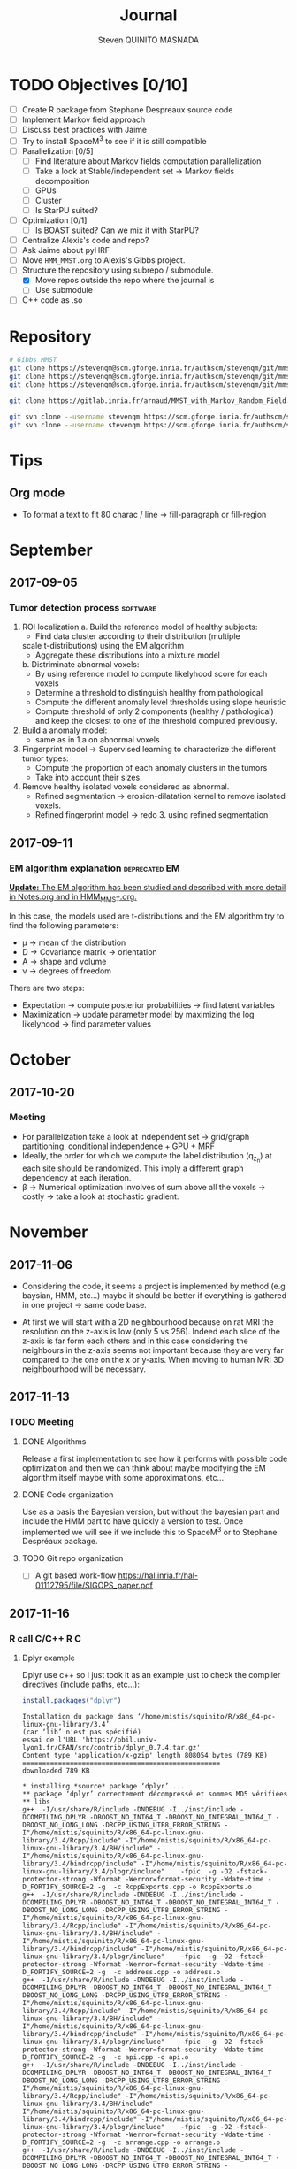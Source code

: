 #+TAGS: noexport(n) software(s) Alexis(a) Florence(f) deprecated(d) EM(e) HMM(h) MMST(m) R(r) C(c)

#+Title: Journal
#+AUTHOR:      Steven QUINITO MASNADA
#+BABEL: :tangle yes :noweb yes

* TODO Objectives [0/10]
  - [ ] Create R package from Stephane Despreaux source code
  - [ ] Implement Markov field approach
  - [ ] Discuss best practices with Jaime
  - [ ] Try to install SpaceM^3 to see if it is still compatible
  - [ ] Parallelization [0/5]
    - [ ] Find literature about Markov fields computation
      parallelization
    - [ ] Take a look at Stable/independent set \to Markov fields
      decomposition 
    - [ ] GPUs
    - [ ] Cluster
    - [ ] Is StarPU suited?
  - [ ] Optimization [0/1]
    - [ ] Is BOAST suited? Can we mix it with StarPU?
  - [ ] Centralize Alexis's code and repo?
  - [ ] Ask Jaime about pyHRF
  - [ ] Move =HMM_MMST.org= to Alexis's Gibbs project.
  - [-] Structure the repository using subrepo / submodule.
    - [X] Move repos outside the repo where the journal is
    - [ ] Use submodule
  - [ ] C++ code as .so
* Repository
  #+begin_src sh :results output :exports both
    # Gibbs MMST
    git clone https://stevenqm@scm.gforge.inria.fr/authscm/stevenqm/git/mmsdarticle/mmsdarticle.git
    git clone https://stevenqm@scm.gforge.inria.fr/authscm/stevenqm/git/mmsdarticle/article.git
    git clone https://stevenqm@scm.gforge.inria.fr/authscm/stevenqm/git/mmsdarticle/code.git

    git clone https://gitlab.inria.fr/arnaud/MMST_with_Markov_Random_Field.git

    git svn clone --username stevenqm https://scm.gforge.inria.fr/authscm/stevenqm/svn/ginria/ -s
    git svn clone --username stevenqm https://scm.gforge.inria.fr/authscm/stevenqm/svn/spacem3/ -s 
  #+end_src
* Tips
** Org mode
   - To format a text to fit 80 charac / line \to fill-paragraph or fill-region
* September
** 2017-09-05
*** Tumor detection process                                        :software:
    1. ROI localization
      a. Build the reference model of healthy subjects:
        - Find data cluster according to their distribution (multiple
        scale t-distributions) using the EM algorithm 
        - Aggregate these distributions into a mixture model
      b. Distriminate abnormal voxels:
        - By using reference model to compute likelyhood score for each
          voxels 
        - Determine a threshold to distinguish healthy from pathological
	  - Compute the different anomaly level thresholds using slope
            heuristic
	  - Compute threshold of only 2 components (healthy /
            pathological) and keep the closest to one of the threshold
            computed previously.
    2. Build a anomaly model:
       - same as in 1.a on abnormal voxels
    3. Fingerprint model \to Supervised learning to characterize the
       different tumor types:
       - Compute the proportion of each anomaly clusters in the tumors
       - Take into account their sizes.
    4. Remove healthy isolated voxels considered as abnormal.
       - Refined segmentation \to erosion-dilatation kernel to remove
         isolated voxels.
       - Refined fingerprint model \to redo 3. using refined segmentation
** 2017-09-11
*** EM algorithm explanation                                  :deprecated:EM:
    _*Update:* The EM algorithm has been studied and described with more detail_
    _in [[file:Notes.org][Notes.org]] and in [[file:HMM_MMST.org][HMM_MMST.org]]._

    In this case, the models used are t-distributions and the EM
    algorithm try to find the following parameters:
    - \mu \to mean of the distribution
    - D \to Covariance matrix \to orientation
    - A \to shape and volume
    - \nu \to degrees of freedom
    
    There are two steps:
    - Expectation \to compute posterior probabilities \to find latent variables
    - Maximization \to update parameter model by maximizing the log likelyhood
      \to find parameter values
            
* October
** 2017-10-20
*** Meeting
    - For parallelization take a look at independent set \to grid/graph
      partitioning, conditional independence + GPU + MRF
    - Ideally, the order for which we compute the label
      distribution (q_{z_n}) at each site should be randomized. This
      imply a different graph dependency at each iteration.
    - \beta \to Numerical optimization involves of sum above all the voxels
      \to costly \to take a look at stochastic gradient.
* November
** 2017-11-06
   - Considering the code, it seems a project is implemented by method
     (e.g baysian, HMM, etc...) maybe it should be better if
     everything is gathered in one project \to same code base.

   - At first we will start with a 2D neighbourhood because on rat MRI
     the resolution on the z-axis is low (only 5 vs 256). Indeed each slice
     of the z-axis is far form each others and in this case
     considering the neighbours in the z-axis seems not important
     because they are very far compared to the one on the x or
     y-axis. When moving to human MRI 3D neighbourhood will be necessary.
** 2017-11-13
*** TODO Meeting
**** DONE Algorithms
     Release a first implementation to see how it performs with
     possible code optimization and then we can think about maybe
     modifying the EM algorithm itself maybe with some approximations,
     etc...
**** DONE Code organization
     Use as a basis the Bayesian version, but without the bayesian part
     and include the HMM part to have quickly a version to test.
     Once implemented we will see if we include this to SpaceM^3 or to
     Stephane Despréaux package.
**** TODO Git repo organization
     - [ ] A git based work-flow
       https://hal.inria.fr/hal-01112795/file/SIGOPS_paper.pdf
** 2017-11-16
*** R call C/C++                                                        :R:C:
**** Dplyr example
     Dplyr use c++ so I just took it as an example just to check the compiler directives (include paths, etc...):
     #+begin_src R :results output :session :exports both
     install.packages("dplyr")
     #+end_src

     #+RESULTS:
     #+begin_example
     Installation du package dans ‘/home/mistis/squinito/R/x86_64-pc-linux-gnu-library/3.4’
     (car ‘lib’ n'est pas spécifié)
     essai de l'URL 'https://pbil.univ-lyon1.fr/CRAN/src/contrib/dplyr_0.7.4.tar.gz'
     Content type 'application/x-gzip' length 808054 bytes (789 KB)
     ==================================================
     downloaded 789 KB

     * installing *source* package ‘dplyr’ ...
     ** package ‘dplyr’ correctement décompressé et sommes MD5 vérifiées
     ** libs
     g++  -I/usr/share/R/include -DNDEBUG -I../inst/include -DCOMPILING_DPLYR -DBOOST_NO_INT64_T -DBOOST_NO_INTEGRAL_INT64_T -DBOOST_NO_LONG_LONG -DRCPP_USING_UTF8_ERROR_STRING -I"/home/mistis/squinito/R/x86_64-pc-linux-gnu-library/3.4/Rcpp/include" -I"/home/mistis/squinito/R/x86_64-pc-linux-gnu-library/3.4/BH/include" -I"/home/mistis/squinito/R/x86_64-pc-linux-gnu-library/3.4/bindrcpp/include" -I"/home/mistis/squinito/R/x86_64-pc-linux-gnu-library/3.4/plogr/include"    -fpic  -g -O2 -fstack-protector-strong -Wformat -Werror=format-security -Wdate-time -D_FORTIFY_SOURCE=2 -g  -c RcppExports.cpp -o RcppExports.o
     g++  -I/usr/share/R/include -DNDEBUG -I../inst/include -DCOMPILING_DPLYR -DBOOST_NO_INT64_T -DBOOST_NO_INTEGRAL_INT64_T -DBOOST_NO_LONG_LONG -DRCPP_USING_UTF8_ERROR_STRING -I"/home/mistis/squinito/R/x86_64-pc-linux-gnu-library/3.4/Rcpp/include" -I"/home/mistis/squinito/R/x86_64-pc-linux-gnu-library/3.4/BH/include" -I"/home/mistis/squinito/R/x86_64-pc-linux-gnu-library/3.4/bindrcpp/include" -I"/home/mistis/squinito/R/x86_64-pc-linux-gnu-library/3.4/plogr/include"    -fpic  -g -O2 -fstack-protector-strong -Wformat -Werror=format-security -Wdate-time -D_FORTIFY_SOURCE=2 -g  -c address.cpp -o address.o
     g++  -I/usr/share/R/include -DNDEBUG -I../inst/include -DCOMPILING_DPLYR -DBOOST_NO_INT64_T -DBOOST_NO_INTEGRAL_INT64_T -DBOOST_NO_LONG_LONG -DRCPP_USING_UTF8_ERROR_STRING -I"/home/mistis/squinito/R/x86_64-pc-linux-gnu-library/3.4/Rcpp/include" -I"/home/mistis/squinito/R/x86_64-pc-linux-gnu-library/3.4/BH/include" -I"/home/mistis/squinito/R/x86_64-pc-linux-gnu-library/3.4/bindrcpp/include" -I"/home/mistis/squinito/R/x86_64-pc-linux-gnu-library/3.4/plogr/include"    -fpic  -g -O2 -fstack-protector-strong -Wformat -Werror=format-security -Wdate-time -D_FORTIFY_SOURCE=2 -g  -c api.cpp -o api.o
     g++  -I/usr/share/R/include -DNDEBUG -I../inst/include -DCOMPILING_DPLYR -DBOOST_NO_INT64_T -DBOOST_NO_INTEGRAL_INT64_T -DBOOST_NO_LONG_LONG -DRCPP_USING_UTF8_ERROR_STRING -I"/home/mistis/squinito/R/x86_64-pc-linux-gnu-library/3.4/Rcpp/include" -I"/home/mistis/squinito/R/x86_64-pc-linux-gnu-library/3.4/BH/include" -I"/home/mistis/squinito/R/x86_64-pc-linux-gnu-library/3.4/bindrcpp/include" -I"/home/mistis/squinito/R/x86_64-pc-linux-gnu-library/3.4/plogr/include"    -fpic  -g -O2 -fstack-protector-strong -Wformat -Werror=format-security -Wdate-time -D_FORTIFY_SOURCE=2 -g  -c arrange.cpp -o arrange.o
     g++  -I/usr/share/R/include -DNDEBUG -I../inst/include -DCOMPILING_DPLYR -DBOOST_NO_INT64_T -DBOOST_NO_INTEGRAL_INT64_T -DBOOST_NO_LONG_LONG -DRCPP_USING_UTF8_ERROR_STRING -I"/home/mistis/squinito/R/x86_64-pc-linux-gnu-library/3.4/Rcpp/include" -I"/home/mistis/squinito/R/x86_64-pc-linux-gnu-library/3.4/BH/include" -I"/home/mistis/squinito/R/x86_64-pc-linux-gnu-library/3.4/bindrcpp/include" -I"/home/mistis/squinito/R/x86_64-pc-linux-gnu-library/3.4/plogr/include"    -fpic  -g -O2 -fstack-protector-strong -Wformat -Werror=format-security -Wdate-time -D_FORTIFY_SOURCE=2 -g  -c between.cpp -o between.o
     g++  -I/usr/share/R/include -DNDEBUG -I../inst/include -DCOMPILING_DPLYR -DBOOST_NO_INT64_T -DBOOST_NO_INTEGRAL_INT64_T -DBOOST_NO_LONG_LONG -DRCPP_USING_UTF8_ERROR_STRING -I"/home/mistis/squinito/R/x86_64-pc-linux-gnu-library/3.4/Rcpp/include" -I"/home/mistis/squinito/R/x86_64-pc-linux-gnu-library/3.4/BH/include" -I"/home/mistis/squinito/R/x86_64-pc-linux-gnu-library/3.4/bindrcpp/include" -I"/home/mistis/squinito/R/x86_64-pc-linux-gnu-library/3.4/plogr/include"    -fpic  -g -O2 -fstack-protector-strong -Wformat -Werror=format-security -Wdate-time -D_FORTIFY_SOURCE=2 -g  -c bind.cpp -o bind.o
     g++  -I/usr/share/R/include -DNDEBUG -I../inst/include -DCOMPILING_DPLYR -DBOOST_NO_INT64_T -DBOOST_NO_INTEGRAL_INT64_T -DBOOST_NO_LONG_LONG -DRCPP_USING_UTF8_ERROR_STRING -I"/home/mistis/squinito/R/x86_64-pc-linux-gnu-library/3.4/Rcpp/include" -I"/home/mistis/squinito/R/x86_64-pc-linux-gnu-library/3.4/BH/include" -I"/home/mistis/squinito/R/x86_64-pc-linux-gnu-library/3.4/bindrcpp/include" -I"/home/mistis/squinito/R/x86_64-pc-linux-gnu-library/3.4/plogr/include"    -fpic  -g -O2 -fstack-protector-strong -Wformat -Werror=format-security -Wdate-time -D_FORTIFY_SOURCE=2 -g  -c combine_variables.cpp -o combine_variables.o
     g++  -I/usr/share/R/include -DNDEBUG -I../inst/include -DCOMPILING_DPLYR -DBOOST_NO_INT64_T -DBOOST_NO_INTEGRAL_INT64_T -DBOOST_NO_LONG_LONG -DRCPP_USING_UTF8_ERROR_STRING -I"/home/mistis/squinito/R/x86_64-pc-linux-gnu-library/3.4/Rcpp/include" -I"/home/mistis/squinito/R/x86_64-pc-linux-gnu-library/3.4/BH/include" -I"/home/mistis/squinito/R/x86_64-pc-linux-gnu-library/3.4/bindrcpp/include" -I"/home/mistis/squinito/R/x86_64-pc-linux-gnu-library/3.4/plogr/include"    -fpic  -g -O2 -fstack-protector-strong -Wformat -Werror=format-security -Wdate-time -D_FORTIFY_SOURCE=2 -g  -c distinct.cpp -o distinct.o
     g++  -I/usr/share/R/include -DNDEBUG -I../inst/include -DCOMPILING_DPLYR -DBOOST_NO_INT64_T -DBOOST_NO_INTEGRAL_INT64_T -DBOOST_NO_LONG_LONG -DRCPP_USING_UTF8_ERROR_STRING -I"/home/mistis/squinito/R/x86_64-pc-linux-gnu-library/3.4/Rcpp/include" -I"/home/mistis/squinito/R/x86_64-pc-linux-gnu-library/3.4/BH/include" -I"/home/mistis/squinito/R/x86_64-pc-linux-gnu-library/3.4/bindrcpp/include" -I"/home/mistis/squinito/R/x86_64-pc-linux-gnu-library/3.4/plogr/include"    -fpic  -g -O2 -fstack-protector-strong -Wformat -Werror=format-security -Wdate-time -D_FORTIFY_SOURCE=2 -g  -c encoding.cpp -o encoding.o
     g++  -I/usr/share/R/include -DNDEBUG -I../inst/include -DCOMPILING_DPLYR -DBOOST_NO_INT64_T -DBOOST_NO_INTEGRAL_INT64_T -DBOOST_NO_LONG_LONG -DRCPP_USING_UTF8_ERROR_STRING -I"/home/mistis/squinito/R/x86_64-pc-linux-gnu-library/3.4/Rcpp/include" -I"/home/mistis/squinito/R/x86_64-pc-linux-gnu-library/3.4/BH/include" -I"/home/mistis/squinito/R/x86_64-pc-linux-gnu-library/3.4/bindrcpp/include" -I"/home/mistis/squinito/R/x86_64-pc-linux-gnu-library/3.4/plogr/include"    -fpic  -g -O2 -fstack-protector-strong -Wformat -Werror=format-security -Wdate-time -D_FORTIFY_SOURCE=2 -g  -c filter.cpp -o filter.o
     g++  -I/usr/share/R/include -DNDEBUG -I../inst/include -DCOMPILING_DPLYR -DBOOST_NO_INT64_T -DBOOST_NO_INTEGRAL_INT64_T -DBOOST_NO_LONG_LONG -DRCPP_USING_UTF8_ERROR_STRING -I"/home/mistis/squinito/R/x86_64-pc-linux-gnu-library/3.4/Rcpp/include" -I"/home/mistis/squinito/R/x86_64-pc-linux-gnu-library/3.4/BH/include" -I"/home/mistis/squinito/R/x86_64-pc-linux-gnu-library/3.4/bindrcpp/include" -I"/home/mistis/squinito/R/x86_64-pc-linux-gnu-library/3.4/plogr/include"    -fpic  -g -O2 -fstack-protector-strong -Wformat -Werror=format-security -Wdate-time -D_FORTIFY_SOURCE=2 -g  -c group_by.cpp -o group_by.o
     g++  -I/usr/share/R/include -DNDEBUG -I../inst/include -DCOMPILING_DPLYR -DBOOST_NO_INT64_T -DBOOST_NO_INTEGRAL_INT64_T -DBOOST_NO_LONG_LONG -DRCPP_USING_UTF8_ERROR_STRING -I"/home/mistis/squinito/R/x86_64-pc-linux-gnu-library/3.4/Rcpp/include" -I"/home/mistis/squinito/R/x86_64-pc-linux-gnu-library/3.4/BH/include" -I"/home/mistis/squinito/R/x86_64-pc-linux-gnu-library/3.4/bindrcpp/include" -I"/home/mistis/squinito/R/x86_64-pc-linux-gnu-library/3.4/plogr/include"    -fpic  -g -O2 -fstack-protector-strong -Wformat -Werror=format-security -Wdate-time -D_FORTIFY_SOURCE=2 -g  -c group_indices.cpp -o group_indices.o
     g++  -I/usr/share/R/include -DNDEBUG -I../inst/include -DCOMPILING_DPLYR -DBOOST_NO_INT64_T -DBOOST_NO_INTEGRAL_INT64_T -DBOOST_NO_LONG_LONG -DRCPP_USING_UTF8_ERROR_STRING -I"/home/mistis/squinito/R/x86_64-pc-linux-gnu-library/3.4/Rcpp/include" -I"/home/mistis/squinito/R/x86_64-pc-linux-gnu-library/3.4/BH/include" -I"/home/mistis/squinito/R/x86_64-pc-linux-gnu-library/3.4/bindrcpp/include" -I"/home/mistis/squinito/R/x86_64-pc-linux-gnu-library/3.4/plogr/include"    -fpic  -g -O2 -fstack-protector-strong -Wformat -Werror=format-security -Wdate-time -D_FORTIFY_SOURCE=2 -g  -c hybrid.cpp -o hybrid.o
     g++  -I/usr/share/R/include -DNDEBUG -I../inst/include -DCOMPILING_DPLYR -DBOOST_NO_INT64_T -DBOOST_NO_INTEGRAL_INT64_T -DBOOST_NO_LONG_LONG -DRCPP_USING_UTF8_ERROR_STRING -I"/home/mistis/squinito/R/x86_64-pc-linux-gnu-library/3.4/Rcpp/include" -I"/home/mistis/squinito/R/x86_64-pc-linux-gnu-library/3.4/BH/include" -I"/home/mistis/squinito/R/x86_64-pc-linux-gnu-library/3.4/bindrcpp/include" -I"/home/mistis/squinito/R/x86_64-pc-linux-gnu-library/3.4/plogr/include"    -fpic  -g -O2 -fstack-protector-strong -Wformat -Werror=format-security -Wdate-time -D_FORTIFY_SOURCE=2 -g  -c hybrid_count.cpp -o hybrid_count.o
     g++  -I/usr/share/R/include -DNDEBUG -I../inst/include -DCOMPILING_DPLYR -DBOOST_NO_INT64_T -DBOOST_NO_INTEGRAL_INT64_T -DBOOST_NO_LONG_LONG -DRCPP_USING_UTF8_ERROR_STRING -I"/home/mistis/squinito/R/x86_64-pc-linux-gnu-library/3.4/Rcpp/include" -I"/home/mistis/squinito/R/x86_64-pc-linux-gnu-library/3.4/BH/include" -I"/home/mistis/squinito/R/x86_64-pc-linux-gnu-library/3.4/bindrcpp/include" -I"/home/mistis/squinito/R/x86_64-pc-linux-gnu-library/3.4/plogr/include"    -fpic  -g -O2 -fstack-protector-strong -Wformat -Werror=format-security -Wdate-time -D_FORTIFY_SOURCE=2 -g  -c hybrid_debug.cpp -o hybrid_debug.o
     g++  -I/usr/share/R/include -DNDEBUG -I../inst/include -DCOMPILING_DPLYR -DBOOST_NO_INT64_T -DBOOST_NO_INTEGRAL_INT64_T -DBOOST_NO_LONG_LONG -DRCPP_USING_UTF8_ERROR_STRING -I"/home/mistis/squinito/R/x86_64-pc-linux-gnu-library/3.4/Rcpp/include" -I"/home/mistis/squinito/R/x86_64-pc-linux-gnu-library/3.4/BH/include" -I"/home/mistis/squinito/R/x86_64-pc-linux-gnu-library/3.4/bindrcpp/include" -I"/home/mistis/squinito/R/x86_64-pc-linux-gnu-library/3.4/plogr/include"    -fpic  -g -O2 -fstack-protector-strong -Wformat -Werror=format-security -Wdate-time -D_FORTIFY_SOURCE=2 -g  -c hybrid_in.cpp -o hybrid_in.o
     g++  -I/usr/share/R/include -DNDEBUG -I../inst/include -DCOMPILING_DPLYR -DBOOST_NO_INT64_T -DBOOST_NO_INTEGRAL_INT64_T -DBOOST_NO_LONG_LONG -DRCPP_USING_UTF8_ERROR_STRING -I"/home/mistis/squinito/R/x86_64-pc-linux-gnu-library/3.4/Rcpp/include" -I"/home/mistis/squinito/R/x86_64-pc-linux-gnu-library/3.4/BH/include" -I"/home/mistis/squinito/R/x86_64-pc-linux-gnu-library/3.4/bindrcpp/include" -I"/home/mistis/squinito/R/x86_64-pc-linux-gnu-library/3.4/plogr/include"    -fpic  -g -O2 -fstack-protector-strong -Wformat -Werror=format-security -Wdate-time -D_FORTIFY_SOURCE=2 -g  -c hybrid_minmax.cpp -o hybrid_minmax.o
     g++  -I/usr/share/R/include -DNDEBUG -I../inst/include -DCOMPILING_DPLYR -DBOOST_NO_INT64_T -DBOOST_NO_INTEGRAL_INT64_T -DBOOST_NO_LONG_LONG -DRCPP_USING_UTF8_ERROR_STRING -I"/home/mistis/squinito/R/x86_64-pc-linux-gnu-library/3.4/Rcpp/include" -I"/home/mistis/squinito/R/x86_64-pc-linux-gnu-library/3.4/BH/include" -I"/home/mistis/squinito/R/x86_64-pc-linux-gnu-library/3.4/bindrcpp/include" -I"/home/mistis/squinito/R/x86_64-pc-linux-gnu-library/3.4/plogr/include"    -fpic  -g -O2 -fstack-protector-strong -Wformat -Werror=format-security -Wdate-time -D_FORTIFY_SOURCE=2 -g  -c hybrid_nth.cpp -o hybrid_nth.o
     g++  -I/usr/share/R/include -DNDEBUG -I../inst/include -DCOMPILING_DPLYR -DBOOST_NO_INT64_T -DBOOST_NO_INTEGRAL_INT64_T -DBOOST_NO_LONG_LONG -DRCPP_USING_UTF8_ERROR_STRING -I"/home/mistis/squinito/R/x86_64-pc-linux-gnu-library/3.4/Rcpp/include" -I"/home/mistis/squinito/R/x86_64-pc-linux-gnu-library/3.4/BH/include" -I"/home/mistis/squinito/R/x86_64-pc-linux-gnu-library/3.4/bindrcpp/include" -I"/home/mistis/squinito/R/x86_64-pc-linux-gnu-library/3.4/plogr/include"    -fpic  -g -O2 -fstack-protector-strong -Wformat -Werror=format-security -Wdate-time -D_FORTIFY_SOURCE=2 -g  -c hybrid_offset.cpp -o hybrid_offset.o
     g++  -I/usr/share/R/include -DNDEBUG -I../inst/include -DCOMPILING_DPLYR -DBOOST_NO_INT64_T -DBOOST_NO_INTEGRAL_INT64_T -DBOOST_NO_LONG_LONG -DRCPP_USING_UTF8_ERROR_STRING -I"/home/mistis/squinito/R/x86_64-pc-linux-gnu-library/3.4/Rcpp/include" -I"/home/mistis/squinito/R/x86_64-pc-linux-gnu-library/3.4/BH/include" -I"/home/mistis/squinito/R/x86_64-pc-linux-gnu-library/3.4/bindrcpp/include" -I"/home/mistis/squinito/R/x86_64-pc-linux-gnu-library/3.4/plogr/include"    -fpic  -g -O2 -fstack-protector-strong -Wformat -Werror=format-security -Wdate-time -D_FORTIFY_SOURCE=2 -g  -c hybrid_simple.cpp -o hybrid_simple.o
     g++  -I/usr/share/R/include -DNDEBUG -I../inst/include -DCOMPILING_DPLYR -DBOOST_NO_INT64_T -DBOOST_NO_INTEGRAL_INT64_T -DBOOST_NO_LONG_LONG -DRCPP_USING_UTF8_ERROR_STRING -I"/home/mistis/squinito/R/x86_64-pc-linux-gnu-library/3.4/Rcpp/include" -I"/home/mistis/squinito/R/x86_64-pc-linux-gnu-library/3.4/BH/include" -I"/home/mistis/squinito/R/x86_64-pc-linux-gnu-library/3.4/bindrcpp/include" -I"/home/mistis/squinito/R/x86_64-pc-linux-gnu-library/3.4/plogr/include"    -fpic  -g -O2 -fstack-protector-strong -Wformat -Werror=format-security -Wdate-time -D_FORTIFY_SOURCE=2 -g  -c hybrid_window.cpp -o hybrid_window.o
     g++  -I/usr/share/R/include -DNDEBUG -I../inst/include -DCOMPILING_DPLYR -DBOOST_NO_INT64_T -DBOOST_NO_INTEGRAL_INT64_T -DBOOST_NO_LONG_LONG -DRCPP_USING_UTF8_ERROR_STRING -I"/home/mistis/squinito/R/x86_64-pc-linux-gnu-library/3.4/Rcpp/include" -I"/home/mistis/squinito/R/x86_64-pc-linux-gnu-library/3.4/BH/include" -I"/home/mistis/squinito/R/x86_64-pc-linux-gnu-library/3.4/bindrcpp/include" -I"/home/mistis/squinito/R/x86_64-pc-linux-gnu-library/3.4/plogr/include"    -fpic  -g -O2 -fstack-protector-strong -Wformat -Werror=format-security -Wdate-time -D_FORTIFY_SOURCE=2 -g  -c init.cpp -o init.o
     g++  -I/usr/share/R/include -DNDEBUG -I../inst/include -DCOMPILING_DPLYR -DBOOST_NO_INT64_T -DBOOST_NO_INTEGRAL_INT64_T -DBOOST_NO_LONG_LONG -DRCPP_USING_UTF8_ERROR_STRING -I"/home/mistis/squinito/R/x86_64-pc-linux-gnu-library/3.4/Rcpp/include" -I"/home/mistis/squinito/R/x86_64-pc-linux-gnu-library/3.4/BH/include" -I"/home/mistis/squinito/R/x86_64-pc-linux-gnu-library/3.4/bindrcpp/include" -I"/home/mistis/squinito/R/x86_64-pc-linux-gnu-library/3.4/plogr/include"    -fpic  -g -O2 -fstack-protector-strong -Wformat -Werror=format-security -Wdate-time -D_FORTIFY_SOURCE=2 -g  -c join.cpp -o join.o
     g++  -I/usr/share/R/include -DNDEBUG -I../inst/include -DCOMPILING_DPLYR -DBOOST_NO_INT64_T -DBOOST_NO_INTEGRAL_INT64_T -DBOOST_NO_LONG_LONG -DRCPP_USING_UTF8_ERROR_STRING -I"/home/mistis/squinito/R/x86_64-pc-linux-gnu-library/3.4/Rcpp/include" -I"/home/mistis/squinito/R/x86_64-pc-linux-gnu-library/3.4/BH/include" -I"/home/mistis/squinito/R/x86_64-pc-linux-gnu-library/3.4/bindrcpp/include" -I"/home/mistis/squinito/R/x86_64-pc-linux-gnu-library/3.4/plogr/include"    -fpic  -g -O2 -fstack-protector-strong -Wformat -Werror=format-security -Wdate-time -D_FORTIFY_SOURCE=2 -g  -c join_exports.cpp -o join_exports.o
     g++  -I/usr/share/R/include -DNDEBUG -I../inst/include -DCOMPILING_DPLYR -DBOOST_NO_INT64_T -DBOOST_NO_INTEGRAL_INT64_T -DBOOST_NO_LONG_LONG -DRCPP_USING_UTF8_ERROR_STRING -I"/home/mistis/squinito/R/x86_64-pc-linux-gnu-library/3.4/Rcpp/include" -I"/home/mistis/squinito/R/x86_64-pc-linux-gnu-library/3.4/BH/include" -I"/home/mistis/squinito/R/x86_64-pc-linux-gnu-library/3.4/bindrcpp/include" -I"/home/mistis/squinito/R/x86_64-pc-linux-gnu-library/3.4/plogr/include"    -fpic  -g -O2 -fstack-protector-strong -Wformat -Werror=format-security -Wdate-time -D_FORTIFY_SOURCE=2 -g  -c mutate.cpp -o mutate.o
     gcc -std=gnu99 -I/usr/share/R/include -DNDEBUG -I../inst/include -DCOMPILING_DPLYR -DBOOST_NO_INT64_T -DBOOST_NO_INTEGRAL_INT64_T -DBOOST_NO_LONG_LONG -DRCPP_USING_UTF8_ERROR_STRING -I"/home/mistis/squinito/R/x86_64-pc-linux-gnu-library/3.4/Rcpp/include" -I"/home/mistis/squinito/R/x86_64-pc-linux-gnu-library/3.4/BH/include" -I"/home/mistis/squinito/R/x86_64-pc-linux-gnu-library/3.4/bindrcpp/include" -I"/home/mistis/squinito/R/x86_64-pc-linux-gnu-library/3.4/plogr/include"    -fpic  -g -O2 -fstack-protector-strong -Wformat -Werror=format-security -Wdate-time -D_FORTIFY_SOURCE=2 -g  -c rlang-export.c -o rlang-export.o
     g++  -I/usr/share/R/include -DNDEBUG -I../inst/include -DCOMPILING_DPLYR -DBOOST_NO_INT64_T -DBOOST_NO_INTEGRAL_INT64_T -DBOOST_NO_LONG_LONG -DRCPP_USING_UTF8_ERROR_STRING -I"/home/mistis/squinito/R/x86_64-pc-linux-gnu-library/3.4/Rcpp/include" -I"/home/mistis/squinito/R/x86_64-pc-linux-gnu-library/3.4/BH/include" -I"/home/mistis/squinito/R/x86_64-pc-linux-gnu-library/3.4/bindrcpp/include" -I"/home/mistis/squinito/R/x86_64-pc-linux-gnu-library/3.4/plogr/include"    -fpic  -g -O2 -fstack-protector-strong -Wformat -Werror=format-security -Wdate-time -D_FORTIFY_SOURCE=2 -g  -c select.cpp -o select.o
     g++  -I/usr/share/R/include -DNDEBUG -I../inst/include -DCOMPILING_DPLYR -DBOOST_NO_INT64_T -DBOOST_NO_INTEGRAL_INT64_T -DBOOST_NO_LONG_LONG -DRCPP_USING_UTF8_ERROR_STRING -I"/home/mistis/squinito/R/x86_64-pc-linux-gnu-library/3.4/Rcpp/include" -I"/home/mistis/squinito/R/x86_64-pc-linux-gnu-library/3.4/BH/include" -I"/home/mistis/squinito/R/x86_64-pc-linux-gnu-library/3.4/bindrcpp/include" -I"/home/mistis/squinito/R/x86_64-pc-linux-gnu-library/3.4/plogr/include"    -fpic  -g -O2 -fstack-protector-strong -Wformat -Werror=format-security -Wdate-time -D_FORTIFY_SOURCE=2 -g  -c set.cpp -o set.o
     g++  -I/usr/share/R/include -DNDEBUG -I../inst/include -DCOMPILING_DPLYR -DBOOST_NO_INT64_T -DBOOST_NO_INTEGRAL_INT64_T -DBOOST_NO_LONG_LONG -DRCPP_USING_UTF8_ERROR_STRING -I"/home/mistis/squinito/R/x86_64-pc-linux-gnu-library/3.4/Rcpp/include" -I"/home/mistis/squinito/R/x86_64-pc-linux-gnu-library/3.4/BH/include" -I"/home/mistis/squinito/R/x86_64-pc-linux-gnu-library/3.4/bindrcpp/include" -I"/home/mistis/squinito/R/x86_64-pc-linux-gnu-library/3.4/plogr/include"    -fpic  -g -O2 -fstack-protector-strong -Wformat -Werror=format-security -Wdate-time -D_FORTIFY_SOURCE=2 -g  -c slice.cpp -o slice.o
     g++  -I/usr/share/R/include -DNDEBUG -I../inst/include -DCOMPILING_DPLYR -DBOOST_NO_INT64_T -DBOOST_NO_INTEGRAL_INT64_T -DBOOST_NO_LONG_LONG -DRCPP_USING_UTF8_ERROR_STRING -I"/home/mistis/squinito/R/x86_64-pc-linux-gnu-library/3.4/Rcpp/include" -I"/home/mistis/squinito/R/x86_64-pc-linux-gnu-library/3.4/BH/include" -I"/home/mistis/squinito/R/x86_64-pc-linux-gnu-library/3.4/bindrcpp/include" -I"/home/mistis/squinito/R/x86_64-pc-linux-gnu-library/3.4/plogr/include"    -fpic  -g -O2 -fstack-protector-strong -Wformat -Werror=format-security -Wdate-time -D_FORTIFY_SOURCE=2 -g  -c summarise.cpp -o summarise.o
     g++  -I/usr/share/R/include -DNDEBUG -I../inst/include -DCOMPILING_DPLYR -DBOOST_NO_INT64_T -DBOOST_NO_INTEGRAL_INT64_T -DBOOST_NO_LONG_LONG -DRCPP_USING_UTF8_ERROR_STRING -I"/home/mistis/squinito/R/x86_64-pc-linux-gnu-library/3.4/Rcpp/include" -I"/home/mistis/squinito/R/x86_64-pc-linux-gnu-library/3.4/BH/include" -I"/home/mistis/squinito/R/x86_64-pc-linux-gnu-library/3.4/bindrcpp/include" -I"/home/mistis/squinito/R/x86_64-pc-linux-gnu-library/3.4/plogr/include"    -fpic  -g -O2 -fstack-protector-strong -Wformat -Werror=format-security -Wdate-time -D_FORTIFY_SOURCE=2 -g  -c test.cpp -o test.o
     g++  -I/usr/share/R/include -DNDEBUG -I../inst/include -DCOMPILING_DPLYR -DBOOST_NO_INT64_T -DBOOST_NO_INTEGRAL_INT64_T -DBOOST_NO_LONG_LONG -DRCPP_USING_UTF8_ERROR_STRING -I"/home/mistis/squinito/R/x86_64-pc-linux-gnu-library/3.4/Rcpp/include" -I"/home/mistis/squinito/R/x86_64-pc-linux-gnu-library/3.4/BH/include" -I"/home/mistis/squinito/R/x86_64-pc-linux-gnu-library/3.4/bindrcpp/include" -I"/home/mistis/squinito/R/x86_64-pc-linux-gnu-library/3.4/plogr/include"    -fpic  -g -O2 -fstack-protector-strong -Wformat -Werror=format-security -Wdate-time -D_FORTIFY_SOURCE=2 -g  -c utils.cpp -o utils.o
     g++  -I/usr/share/R/include -DNDEBUG -I../inst/include -DCOMPILING_DPLYR -DBOOST_NO_INT64_T -DBOOST_NO_INTEGRAL_INT64_T -DBOOST_NO_LONG_LONG -DRCPP_USING_UTF8_ERROR_STRING -I"/home/mistis/squinito/R/x86_64-pc-linux-gnu-library/3.4/Rcpp/include" -I"/home/mistis/squinito/R/x86_64-pc-linux-gnu-library/3.4/BH/include" -I"/home/mistis/squinito/R/x86_64-pc-linux-gnu-library/3.4/bindrcpp/include" -I"/home/mistis/squinito/R/x86_64-pc-linux-gnu-library/3.4/plogr/include"    -fpic  -g -O2 -fstack-protector-strong -Wformat -Werror=format-security -Wdate-time -D_FORTIFY_SOURCE=2 -g  -c window.cpp -o window.o
     g++ -shared -L/usr/lib/R/lib -Wl,-Bsymbolic-functions -Wl,-z,relro -o dplyr.so RcppExports.o address.o api.o arrange.o between.o bind.o combine_variables.o distinct.o encoding.o filter.o group_by.o group_indices.o hybrid.o hybrid_count.o hybrid_debug.o hybrid_in.o hybrid_minmax.o hybrid_nth.o hybrid_offset.o hybrid_simple.o hybrid_window.o init.o join.o join_exports.o mutate.o rlang-export.o select.o set.o slice.o summarise.o test.o utils.o window.o -L/usr/lib/R/lib -lR
     installing to /home/mistis/squinito/R/x86_64-pc-linux-gnu-library/3.4/dplyr/libs
     ** R
     ** data
     *** moving datasets to lazyload DB
     ** inst
     ** preparing package for lazy loading
     ** help
     *** installing help indices
     *** copying figures
     ** building package indices
     ** installing vignettes
     ** testing if installed package can be loaded
     * DONE (dplyr)

     Les packages source téléchargés sont dans
             ‘/tmp/Rtmp1i7F52/downloaded_packages’
#+end_example
**** C source
***** Main
     #+BEGIN_SRC c :tangle ../../../other/R/C/src/core/main.c
       #include<stdio.h>
       #include<stdlib.h>

       #include"vectorAdd.h"

       #define LENGTH 8

       int main(int argc, char** argv){
           int a[LENGTH] = {1,2,3,4,5,6,7,8};
           int b[LENGTH] = {1,2,3,4,5,6,7,8};

           int c[LENGTH] = {0,0,0,0,0,0,0,0};

           vectorAdd(a,b,c,LENGTH);

           for(int i = 0; i < LENGTH; i++){
               printf("%d ", c[i]);
           }
           
           printf("\n");
           
           return EXIT_SUCCESS;
       }
     #+END_SRC
***** Header 
     #+BEGIN_SRC c :tangle ../../../other/R/C/src/core/vectorAdd.h
       void vectorAdd(const int* a, const int *b, int *c, const int length);
     #+END_SRC
***** function
     #+BEGIN_SRC c :tangle ../../../other/R/C/src/core/vectorAdd.cpp
       #include"vectorAdd.h"

       void vectorAdd(const int* a, const int *b, int *c, const int length){
           for(int i = 0; i < length; i++){
               c[i] = a[i] + b[i];
           }
       }
     #+END_SRC
***** Makefile
     #+BEGIN_SRC makefile :tangle ../../../other/R/C/src/core/Makefile
       CC=g++
       CFLAGS=-O3
       # INCLUDES=-I/home/mistis/squinito/R/x86_64-pc-linux-gnu-library/3.4/Rcpp/include -I/usr/share/R/include/
       INCLUDES=
       LIBS=-L/usr/lib/R/lib -lR

       vectorAdd.o: vectorAdd.cpp
       $(CC) $(CFLAGS) $(INCLUDES) -fPIC -c $^

       libvectoradd.so: vectorAdd.o
       $(CC) $(CFLAGS) -shared -o $@ $^ $(LIBS)

       main: main.c
       $(CC) $(CFLAGS) -o $@ $^ -L. -lvectoradd

       all: vectorAdd.o libvectoradd.so main

       clean:
       rm -f vectorAdd.o libvectoradd.so main

     #+END_SRC
***** Compile and run
      #+begin_src sh :results output :exports both
        cd ../../../other/R/C/src/core/
        make all
        export LD_LIBRARY_PATH=$PWD:$LD_LIBRARY_PATH
        ./main
      #+end_src
**** C wrapper
***** Manual
      Not sure R data structures stores elements are stored
      contiguously in memory and because I don't want to rely and R
      type, in the following example I use vector as a intermediary
      type to convert R variable type to C arrays. It is a little ugly
      maybe there exist a better way. Maybe using armadillo type could
      be the way to do...
      #+BEGIN_SRC c :tangle ../../../other/R/C/src/r_wrapper/wrapper.cpp
        // Extension to convert std::vector to SEXP
//        #include<RcppCommon.h>
//        namespace Rcpp{
//            namespace traits{
//                template <typename T> SEXP wrap(const std::vector<T> & obj);
//            }
//        }

        #include<Rcpp.h>
//        namespace Rcpp{
//            namespace traits{
//                template <typename T> SEXP wrap(const std::vector<T> & obj){
//                    const int RTYPE = Rcpp::traits::r_sexptype_traits<T>::rtype ;                    
//                    return Rcpp::Vector< RTYPE >(obj.begin(), obj.end());
//                };                
//            }
//        }
      
      #+END_SRC

      #+BEGIN_SRC c :tangle ../../../other/R/C/src/r_wrapper/wrapper.cpp
              
        #include<vector>
        #include"../core/vectorAdd.h"

        using namespace Rcpp;

        extern "C" SEXP addVectorWrapper(SEXP a, SEXP b, SEXP c, SEXP length){
            std::vector<int> a_ = Rcpp::as< std::vector<int> > (a);
            std::vector<int> b_ = Rcpp::as< std::vector<int> > (b);
            std::vector<int> c_ = Rcpp::as< std::vector<int> > (c);
            Rcpp::traits::input_parameter< int >::type length_(length);

            int* _a = &a_[0];
            int* _b = &b_[0];
            int* _c = &c_[0];
            std::vector<int> foo;
            vectorAdd(_a, _b, _c, length_);
            return Rcpp::wrap(c_);            
            // return R_NilValue;
        }
      #+END_SRC
***** Automatic
**** C shared library for R
     #+begin_src sh :results output :exports both
       cd /home/mistis/squinito/Dev/other/R/C/src/r_wrapper
       PKG_CPPFLAGS="-I/home/mistis/squinito/R/x86_64-pc-linux-gnu-library/3.4/Rcpp/include" \
       PKG_LIBS="-L/home/mistis/squinito/R/x86_64-pc-linux-gnu-library/3.4/Rcpp/libs -lRcpp" \
       R CMD SHLIB ../core/vectorAdd.cpp wrapper.cpp
     #+end_src

**** R calling C
     #+begin_src R :results output :session :exports both
       library("Rcpp")
       setwd("/home/mistis/squinito/Dev/other/R/C/src/core")
       a = matrix(c(1,2,3,4),nrow=4,ncol=1)
       b = matrix(c(1,2,3,4),nrow=4,ncol=1)
       c = matrix(c(0,0,0,0),nrow=4,ncol=1)
       x <- dyn.load("vectorAdd.so")
       .Call("addVectorWrapper", a, b, c, 4)
       c
     #+end_src

     #+RESULTS:
     : 2
     : [1] 2 4 6 8
     :      [,1]
     : [1,]    0
     : [2,]    0
     : [3,]    0
     : [4,]    0


**** Rcpp
     - To crate a package using the specified c/c++ source files:
       #+begin_src R :results output :session :exports both
         Rcpp.package.skeleton(example_code=FALSE, cpp_files=c("src/vectorAdd.c", "src/vectorAdd.h"))
       #+end_src
       The package is create in different directory that the on
       specified. It is silly because it copies files instead of just
       turning the specified directory into a package.

     - Add c/c++ file references to RccExports.{R/cpp}
       #+begin_src R :results output :session :exports both
         compileAttributes(pkgdir="anRpackage/")
       #+end_src
**** Guideline
     - Never use abort or exit or any stuff that can call them because
       they kill the R process.
**** Expose classes
     #+BEGIN_SRC c++ :tangle ../../../other/R/C/expose_class/src/A.hpp
       #ifndef A_HPP
       #define A_HPP
       #include<Rcpp.h>

       using namespace Rcpp;

       class A{
       public:
           int x;

           A(int x);
           int foo();
       };      
       #endif
     #+END_SRC

     #+BEGIN_SRC c++ :tangle ../../../other/R/C/expose_class/src/A.cpp
       #include"A.hpp"

       A::A(int x): x(x) {}
       int A::foo(){ return x * x; }
     #+END_SRC

     #+BEGIN_SRC c++ :tangle ../../../other/R/C/expose_class/src/B.hpp
       #ifndef B_HPP
       #define B_HPP

       #include<Rcpp.h>
       #include"A.hpp"

       using namespace Rcpp;

       class B{
       public:
           A a;
           B(int x);
       };

       #endif
     #+END_SRC

     #+BEGIN_SRC c++ :tangle ../../../other/R/C/expose_class/src/B.cpp
       #include"B.hpp"

       B::B(int x): a(x){ } 
     #+END_SRC

     #+BEGIN_SRC c++ :tangle ../../../other/R/C/expose_class/src/RcppWrapper.cpp
       #include"A.hpp"
       #include"B.hpp"
       RCPP_EXPOSED_CLASS(A);
       RCPP_EXPOSED_CLASS(B);
       RCPP_MODULE(mod) {
           class_<A>( "A" )
               // Constructors :
               // .constructor( "default" )
               .constructor< int >( "sets x" )
               // Fields :
               .field( "x", &A::x, "Value of x")
               
               // Methods :
               .method( "foo", &A::foo, "access of the private field 'clusters'")
               ;
           class_<B>( "B" )
               // Constructors :
               // .constructor( "default" )
               .constructor< int >( "sets a" )
               // Fields :
               .field( "a", &B::a, "Value of a")
               
               // Methods :
               ;
       }      
     #+END_SRC

     #+begin_src sh :results output :exports both
       cd /home/mistis/squinito/Dev/other/R/C/expose_class/src
       PKG_CPPFLAGS="-I/home/mistis/squinito/R/x86_64-pc-linux-gnu-library/3.4/Rcpp/include" \
       PKG_LIBS="-L/home/mistis/squinito/R/x86_64-pc-linux-gnu-library/3.4/Rcpp/libs -lRcpp" \
       R CMD SHLIB A.cpp B.cpp RcppWrapper.cpp -o libtest.so
     #+end_src

     #+RESULTS:
     : g++ -shared -L/usr/lib/R/lib -Wl,-Bsymbolic-functions -Wl,-z,relro -o libtest.so A.o B.o RcppWrapper.o -L/home/mistis/squinito/R/x86_64-pc-linux-gnu-library/3.4/Rcpp/libs -lRcpp -L/usr/lib/R/lib -lR

     #+begin_src R :results output :session :exports both
       library(Rcpp)
       setwd("/home/mistis/squinito/Dev/other/R/C/expose_class/src/")
       lib <- dyn.load("A.so")
       mymodule <- Rcpp::Module("mod",lib)

       B <- mymodule$B
       b <- new( B, 4 )
       a <- b$a
       a$x
       a$foo()
     #+end_src

     #+RESULTS:
     : [1] 4
     : [1] 16

** 2017-11-20
   How much more computation will we do if we add borders with virtual
   voxels to avoid if conditions?
    #+BEGIN_SRC ruby
      h = 256
      w = 256
      n_h = 1
      n_w = 1

      ######### Naive approach #########
      naive = 0

      # Borders
      sum = 0
      (0...(w - 2 * n_w)).each do
        (0...(n_h)).each do |j|
          sum += (2 * n_w + 1) * (n_h + 1 + j) - 2
        end
      end

      naive += 4 * sum

      # Corners
      sum = 0
      (0...(n_w)).each do |i|
        (0...(n_h)).each do |j|
          sum += (n_w + 1 + i) * (n_h + 1 + j) - 2
        end
      end

      naive += 4 * sum

      naive += (w - 2 * n_w) * (h - 2 * n_h) * ((2 * n_h + 1) * (2 * n_w + 1) - 2)

      ######### Virtual border approach #########
      virt = h * w * ((2 * n_h + 1) * (2 * n_w + 1) - 2)
      virt

      virt.to_f / naive.to_f
   #+END_SRC

    #+RESULTS:
    : 1.0067327358432598

   Small computation overhead \to less than 1% more 

* Emacs Setup 							   :noexport:
  This document has local variables in its postembule, which should
  allow Org-mode to work seamlessly without any setup. If you're
  uncomfortable using such variables, you can safely ignore them at
  startup. Exporting may require that you copy them in your .emacs.

# Local Variables:
# eval:    (require 'org-install)
# eval:    (org-babel-do-load-languages 'org-babel-load-languages '( (sh . t) (R . t) (perl . t) (ditaa . t) ))
# eval:    (setq org-confirm-babel-evaluate nil)
# eval:    (unless (boundp 'org-latex-classes) (setq org-latex-classes nil))
# eval:    (add-to-list 'org-latex-classes '("memoir" "\\documentclass[smallextended]{memoir} \n \[NO-DEFAULT-PACKAGES]\n \[EXTRA]\n  \\usepackage{graphicx}\n  \\usepackage{hyperref}" ("\\chapter{%s}" . "\\chapter*{%s}") ("\\section{%s}" . "\\section*{%s}") ("\\subsection{%s}" . "\\subsection*{%s}")                       ("\\subsubsection{%s}" . "\\subsubsection*{%s}")                       ("\\paragraph{%s}" . "\\paragraph*{%s}")                       ("\\subparagraph{%s}" . "\\subparagraph*{%s}")))
# eval:    (add-to-list 'org-latex-classes '("acm-proc-article-sp" "\\documentclass{acm_proc_article-sp}\n \[NO-DEFAULT-PACKAGES]\n \[EXTRA]\n"  ("\\section{%s}" . "\\section*{%s}") ("\\subsection{%s}" . "\\subsection*{%s}")                       ("\\subsubsection{%s}" . "\\subsubsection*{%s}")                       ("\\paragraph{%s}" . "\\paragraph*{%s}")                       ("\\subparagraph{%s}" . "\\subparagraph*{%s}")))
# eval:    (setq org-alphabetical-lists t)
# eval:    (setq org-src-fontify-natively t)
# eval:   (setq org-export-babel-evaluate nil)
# eval:   (setq ispell-local-dictionary "english")
# eval:   (eval (flyspell-mode t))
# eval:    (setq org-latex-listings 'minted)
# eval:    (setq org-latex-minted-options '(("bgcolor" "white") ("style" "tango") ("numbers" "left") ("numbersep" "5pt")))
# End:
